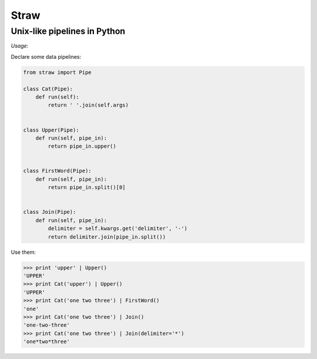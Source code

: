 =====
Straw
=====

-----------------------------
Unix-like pipelines in Python
-----------------------------


*Usage:*

Declare some data pipelines:

.. code-block:: python

    from straw import Pipe

    class Cat(Pipe):
        def run(self):
            return ' '.join(self.args)


    class Upper(Pipe):
        def run(self, pipe_in):
            return pipe_in.upper()


    class FirstWord(Pipe):
        def run(self, pipe_in):
            return pipe_in.split()[0]


    class Join(Pipe):
        def run(self, pipe_in):
            delimiter = self.kwargs.get('delimiter', '-')
            return delimiter.join(pipe_in.split())

Use them:

.. code-block:: python

    >>> print 'upper' | Upper()
    'UPPER'
    >>> print Cat('upper') | Upper()
    'UPPER'
    >>> print Cat('one two three') | FirstWord()
    'one'
    >>> print Cat('one two three') | Join()
    'one-two-three'
    >>> print Cat('one two three') | Join(delimiter='*')
    'one*two*three'
